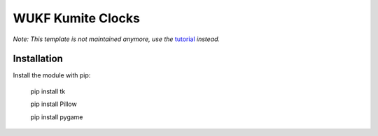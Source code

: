 WUKF Kumite Clocks
========


*Note: This template is not maintained anymore,
use the* `tutorial <https://github.com/readthedocs/tutorial-template/>`_ *instead.*

Installation
------------

Install the module with pip:

    pip install tk 

    pip install Pillow
    
    pip install pygame
